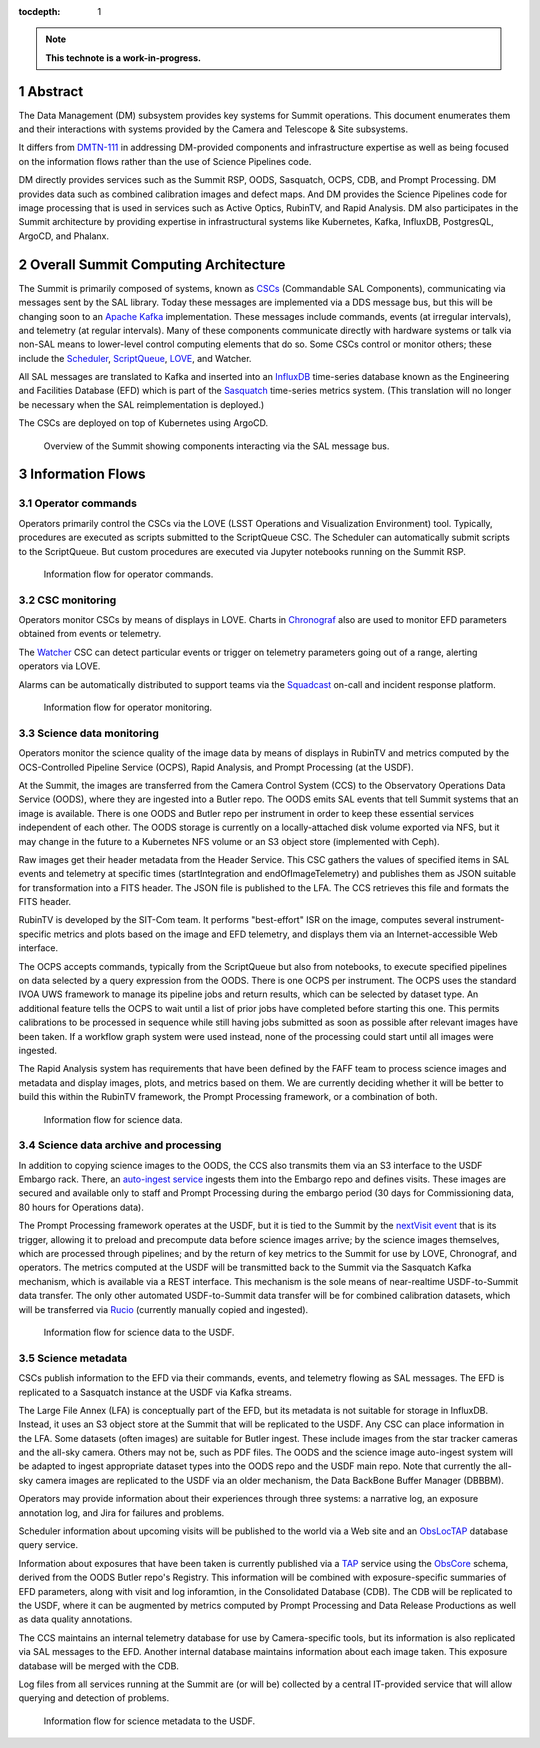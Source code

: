 :tocdepth: 1

.. sectnum::

.. Metadata such as the title, authors, and description are set in metadata.yaml

.. TODO: Delete the note below before merging new content to the main branch.

.. note::

   **This technote is a work-in-progress.**

Abstract
========

The Data Management (DM) subsystem provides key systems for Summit operations.
This document enumerates them and their interactions with systems provided by the Camera and Telescope & Site subsystems.

It differs from `DMTN-111`_ in addressing DM-provided components and infrastructure expertise as well as being focused on the information flows rather than the use of Science Pipelines code.

.. _DMTN-111: https://dmtn-111.lsst.io/

DM directly provides services such as the Summit RSP, OODS, Sasquatch, OCPS, CDB, and Prompt Processing.
DM provides data such as combined calibration images and defect maps.
And DM provides the Science Pipelines code for image processing that is used in services such as Active Optics, RubinTV, and Rapid Analysis.
DM also participates in the Summit architecture by providing expertise in infrastructural systems like Kubernetes, Kafka, InfluxDB, PostgresQL, ArgoCD, and Phalanx.


Overall Summit Computing Architecture
=====================================

The Summit is primarily composed of systems, known as `CSCs`_ (Commandable SAL Components), communicating via messages sent by the SAL library.
Today these messages are implemented via a DDS message bus, but this will be changing soon to an `Apache Kafka`_ implementation.
These messages include commands, events (at irregular intervals), and telemetry (at regular intervals).
Many of these components communicate directly with hardware systems or talk via non-SAL means to lower-level control computing elements that do so.
Some CSCs control or monitor others; these include the `Scheduler`_, `ScriptQueue`_, `LOVE`_, and Watcher.

.. _CSCs: https://ts-xml.lsst.io/sal_interfaces/
.. _Apache Kafka: https://kafka.apache.org/documentation/
.. _Scheduler: https://ts-scheduler.lsst.io/
.. _ScriptQueue: https://ts-scriptqueue.lsst.io/
.. _Love: https://lsst-ts.github.io/LOVE-integration-tools/html/modules/overview.html

All SAL messages are translated to Kafka and inserted into an `InfluxDB`_ time-series database known as the Engineering and Facilities Database (EFD) which is part of the `Sasquatch`_ time-series metrics system.
(This translation will no longer be necessary when the SAL reimplementation is deployed.)

.. _InfluxDB: https://docs.influxdata.com/influxdb/v2.0/
.. _Sasquatch: https://sqr-068.lsst.io/

The CSCs are deployed on top of Kubernetes using ArgoCD.

.. _Kubernetes: https://kubernetes.io/docs/home/
.. _ArgoCD: https://argo-cd.readthedocs.io/en/stable/

.. figure:: /_static/Summit\ -\ Overview.pdf
   :name: fig-summit-overview
   :alt: Overview of the Summit showing components interacting via the SAL message bus

   Overview of the Summit showing components interacting via the SAL message bus.


Information Flows
=================

Operator commands
-----------------

.. From operators to CSCs via LOVE, ScriptQueue, Scheduler, nublado

Operators primarily control the CSCs via the LOVE (LSST Operations and Visualization Environment) tool.
Typically, procedures are executed as scripts submitted to the ScriptQueue CSC.
The Scheduler can automatically submit scripts to the ScriptQueue.
But custom procedures are executed via Jupyter notebooks running on the Summit RSP.

.. figure:: /_static/Summit\ -\ Commands.pdf
   :name: fig-summit-commands
   :alt: Information flow for operator commands

   Information flow for operator commands.

CSC monitoring
--------------

.. From CSCs to operators via LOVE, EFD/Sasquatch, Watcher

Operators monitor CSCs by means of displays in LOVE.
Charts in `Chronograf`_ also are used to monitor EFD parameters obtained from events or telemetry.

The `Watcher`_ CSC can detect particular events or trigger on telemetry parameters going out of a range, alerting operators via LOVE.

Alarms can be automatically distributed to support teams via the `Squadcast`_ on-call and incident response platform.

.. _Chronograf: https://docs.influxdata.com/chronograf/
.. _Watcher: https://ts-watcher.lsst.io/
.. _Squadcast: https://www.squadcast.com/

.. figure:: /_static/Summit\ -\ Monitoring.pdf
   :name: fig-summit-monitoring
   :alt: Information flow for operator monitoring

   Information flow for operator monitoring.

Science data monitoring
-----------------------

.. From CCS and Header Service to OODS, RubinTV, OCPS, Rapid Analysis

Operators monitor the science quality of the image data by means of displays in RubinTV and metrics computed by the OCS-Controlled Pipeline Service (OCPS), Rapid Analysis, and Prompt Processing (at the USDF).

At the Summit, the images are transferred from the Camera Control System (CCS) to the Observatory Operations Data Service (OODS), where they are ingested into a Butler repo.
The OODS emits SAL events that tell Summit systems that an image is available.
There is one OODS and Butler repo per instrument in order to keep these essential services independent of each other.
The OODS storage is currently on a locally-attached disk volume exported via NFS, but it may change in the future to a Kubernetes NFS volume or an S3 object store (implemented with Ceph).

Raw images get their header metadata from the Header Service.
This CSC gathers the values of specified items in SAL events and telemetry at specific times (startIntegration and endOfImageTelemetry) and publishes them as JSON suitable for transformation into a FITS header.
The JSON file is published to the LFA.
The CCS retrieves this file and formats the FITS header.

RubinTV is developed by the SIT-Com team.
It performs "best-effort" ISR on the image, computes several instrument-specific metrics and plots based on the image and EFD telemetry, and displays them via an Internet-accessible Web interface.

The OCPS accepts commands, typically from the ScriptQueue but also from notebooks, to execute specified pipelines on data selected by a query expression from the OODS.
There is one OCPS per instrument.
The OCPS uses the standard IVOA UWS framework to manage its pipeline jobs and return results, which can be selected by dataset type.
An additional feature tells the OCPS to wait until a list of prior jobs have completed before starting this one.
This permits calibrations to be processed in sequence while still having jobs submitted as soon as possible after relevant images have been taken.
If a workflow graph system were used instead, none of the processing could start until all images were ingested.

The Rapid Analysis system has requirements that have been defined by the FAFF team to process science images and metadata and display images, plots, and metrics based on them.
We are currently deciding whether it will be better to build this within the RubinTV framework, the Prompt Processing framework, or a combination of both.

.. figure:: /_static/Summit\ -\ Science\ Data.pdf
   :name: fig-summit-science-data
   :alt: Information flow for science data

   Information flow for science data.

Science data archive and processing
-----------------------------------

.. From CCS to USDF, auto-ingest, Prompt Processing, Sasquatch

In addition to copying science images to the OODS, the CCS also transmits them via an S3 interface to the USDF Embargo rack.
There, an `auto-ingest service`_ ingests them into the Embargo repo and defines visits.
These images are secured and available only to staff and Prompt Processing during the embargo period (30 days for Commissioning data, 80 hours for Operations data).

.. _auto-ingest service: https://dmtn-143.lsst.io/#implementation

The Prompt Processing framework operates at the USDF, but it is tied to the Summit by the `nextVisit event`_ that is its trigger, allowing it to preload and precompute data before science images arrive; by the science images themselves, which are processed through pipelines; and by the return of key metrics to the Summit for use by LOVE, Chronograf, and operators.
The metrics computed at the USDF will be transmitted back to the Summit via the Sasquatch Kafka mechanism, which is available via a REST interface.
This mechanism is the sole means of near-realtime USDF-to-Summit data transfer.
The only other automated USDF-to-Summit data transfer will be for combined calibration datasets, which will be transferred via `Rucio`_ (currently manually copied and ingested).

.. _nextVisit event: https://ts-xml.lsst.io/sal_interfaces/ScriptQueue.html#nextvisit
.. _Rucio: https://rucio.cern.ch/documentation/

.. figure:: /_static/Summit\ -\ USDF\ Science.pdf
   :name: fig-summit-usdf-science-data
   :alt: Information flow for science data to the USDF

   Information flow for science data to the USDF.

Science metadata
----------------

.. From CSCs and operators to EFD, narrativelog, exposurelog, CDB, LFA and OODS and USDF, log collection

CSCs publish information to the EFD via their commands, events, and telemetry flowing as SAL messages.
The EFD is replicated to a Sasquatch instance at the USDF via Kafka streams.

The Large File Annex (LFA) is conceptually part of the EFD, but its metadata is not suitable for storage in InfluxDB.
Instead, it uses an S3 object store at the Summit that will be replicated to the USDF.
Any CSC can place information in the LFA.
Some datasets (often images) are suitable for Butler ingest.
These include images from the star tracker cameras and the all-sky camera.
Others may not be, such as PDF files.
The OODS and the science image auto-ingest system will be adapted to ingest appropriate dataset types into the OODS repo and the USDF main repo.
Note that currently the all-sky camera images are replicated to the USDF via an older mechanism, the Data BackBone Buffer Manager (DBBBM).

Operators may provide information about their experiences through three systems: a narrative log, an exposure annotation log, and Jira for failures and problems.

Scheduler information about upcoming visits will be published to the world via a Web site and an `ObsLocTAP`_ database query service.

.. _ObsLocTAP: https://www.ivoa.net/documents/ObsLocTAP/20210724/index.html

Information about exposures that have been taken is currently published via a `TAP`_ service using the `ObsCore`_ schema, derived from the OODS Butler repo's Registry.
This information will be combined with exposure-specific summaries of EFD parameters, along with visit and log inforamtion, in the Consolidated Database (CDB).
The CDB will be replicated to the USDF, where it can be augmented by metrics computed by Prompt Processing and Data Release Productions as well as data quality annotations.

.. _TAP: https://www.ivoa.net/documents/TAP/20190927/index.html
.. _ObsCore: https://www.ivoa.net/documents/ObsCore/20170509/index.html

The CCS maintains an internal telemetry database for use by Camera-specific tools, but its information is also replicated via SAL messages to the EFD.
Another internal database maintains information about each image taken.
This exposure database will be merged with the CDB.

Log files from all services running at the Summit are (or will be) collected by a central IT-provided service that will allow querying and detection of problems.

.. figure:: /_static/Summit\ -\ USDF\ Metadata.pdf
   :name: fig-summit-usdf-science-metadata
   :alt: Information flow for science metadata to the USDF

   Information flow for science metadata to the USDF.

.. Make in-text citations with: :cite:`bibkey`.
.. Uncomment to use citations
.. .. rubric:: References
.. 
.. .. bibliography:: local.bib lsstbib/books.bib lsstbib/lsst.bib lsstbib/lsst-dm.bib lsstbib/refs.bib lsstbib/refs_ads.bib
..    :style: lsst_aa
